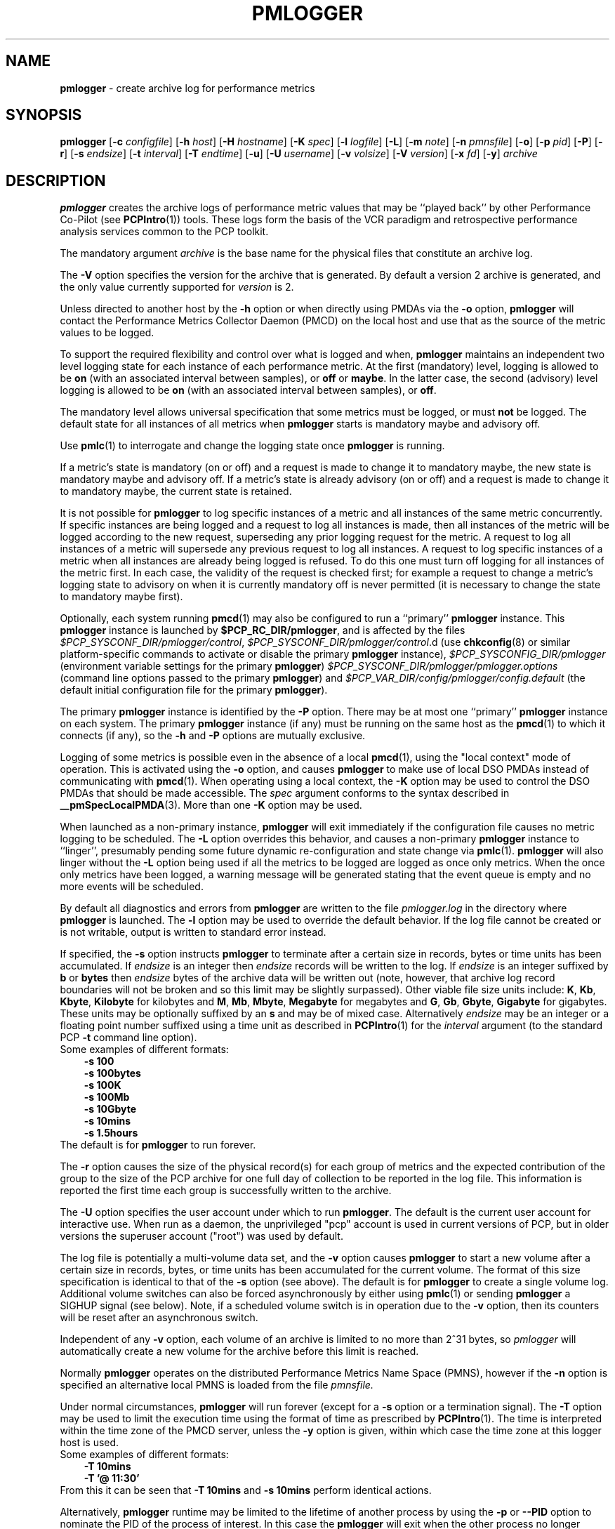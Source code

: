 '\"macro stdmacro
.\"
.\" Copyright (c) 2000 Silicon Graphics, Inc.  All Rights Reserved.
.\" Copyright (c) 2014-2017 Red Hat.
.\" 
.\" This program is free software; you can redistribute it and/or modify it
.\" under the terms of the GNU General Public License as published by the
.\" Free Software Foundation; either version 2 of the License, or (at your
.\" option) any later version.
.\" 
.\" This program is distributed in the hope that it will be useful, but
.\" WITHOUT ANY WARRANTY; without even the implied warranty of MERCHANTABILITY
.\" or FITNESS FOR A PARTICULAR PURPOSE.  See the GNU General Public License
.\" for more details.
.\" 
.\"
.TH PMLOGGER 1 "PCP" "Performance Co-Pilot"
.SH NAME
\f3pmlogger\f1 \- create archive log for performance metrics
.SH SYNOPSIS
\f3pmlogger\f1
[\f3\-c\f1 \f2configfile\f1]
[\f3\-h\f1 \f2host\f1]
[\f3\-H\f1 \f2hostname\f1]
[\f3\-K\f1 \f2spec\f1]
[\f3\-l\f1 \f2logfile\f1]
[\f3\-L\f1]
[\f3\-m\f1 \f2note\f1]
[\f3\-n\f1 \f2pmnsfile\f1]
[\f3\-o\f1]
[\f3\-p\f1 \f2pid\f1]
[\f3\-P\f1]
[\f3\-r\f1]
[\f3\-s\f1 \f2endsize\f1]
[\f3\-t\f1 \f2interval\f1]
[\f3\-T\f1 \f2endtime\f1]
[\f3\-u\f1]
[\f3\-U\f1 \f2username\f1]
[\f3\-v\f1 \f2volsize\f1]
[\f3\-V\f1 \f2version\f1]
[\f3\-x\f1 \f2fd\f1]
[\f3\-y\f1]
\f2archive\f1
.SH DESCRIPTION
.B pmlogger
creates the archive logs of performance metric values
that may be ``played back'' by other Performance Co-Pilot (see
.BR PCPIntro (1))
tools.  These logs form the basis of the VCR paradigm and retrospective
performance analysis services common to the PCP toolkit.
.PP
The mandatory argument
.I archive
is the base name for the physical files that constitute
an archive log.
.PP
The 
.B \-V
option specifies the version for the archive that is generated.
By default a version 2 archive is generated, and the only value
currently supported for
.I version
is 2.
.PP
Unless directed to another host by the
.B \-h
option or when directly using PMDAs via the
.B \-o
option,
.B pmlogger
will contact the Performance Metrics Collector Daemon
(PMCD) on the local host and use that as the source of the metric
values to be logged.
.PP
To support the required flexibility and control over what is logged and 
when,
.B pmlogger
maintains an independent two level logging state for each instance 
of each performance metric.
At the first (mandatory) level, logging is 
allowed to be
.B on
(with an associated interval between samples), or
.B off
or
.BR maybe .
In the latter case, the second (advisory) level logging is allowed 
to be
.B on
(with an associated interval between samples), or
.BR off .
.PP
The 
mandatory level allows universal specification that some metrics must be 
logged, or must
.B not
be logged.  The default state for all instances of all metrics when 
.B pmlogger
starts is mandatory maybe and advisory off.
.PP
Use
.BR pmlc (1)
to interrogate and change the logging state once
.B pmlogger
is running.
.PP
If a metric's state is mandatory (on or off) and a request is made to change it
to mandatory maybe, the new state is mandatory maybe and advisory off.  If a
metric's state is already advisory (on or off) and a request is made to change
it to mandatory maybe, the current state is retained.
.PP
It is not possible for
.B pmlogger
to log specific instances of a metric and all instances of the same metric
concurrently.  If specific instances are being logged and a request to log all
instances is made, then all instances of the metric will be logged according to
the new request, superseding any prior logging request for the metric.  A
request to log all instances of a metric will supersede any previous request to
log all instances.  A request to log specific instances of a metric when all
instances are already being logged is refused.  To do this one must turn off
logging for all instances of the metric first.  In each case, the validity of
the request is checked first; for example a request to change a metric's
logging state to advisory on when it is currently mandatory off is never
permitted (it is necessary to change the state to mandatory maybe first).
.PP
Optionally, each system running
.BR pmcd (1)
may also be configured to run a ``primary''
.B pmlogger
instance.
This
.B pmlogger
instance is launched by 
.BR $PCP_RC_DIR/pmlogger ,
and is affected by the files
.IR $PCP_SYSCONF_DIR/pmlogger/control ,
.IR $PCP_SYSCONF_DIR/pmlogger/control .d
(use
.BR chkconfig (8)
or similar platform-specific commands to activate or disable the primary
.B pmlogger 
instance),
.I $PCP_SYSCONFIG_DIR/pmlogger
(environment variable settings for the primary
.BR pmlogger )
.I $PCP_SYSCONF_DIR/pmlogger/pmlogger.options
(command line options passed to the primary
.BR pmlogger )
and
.I $PCP_VAR_DIR/config/pmlogger/config.default
(the default initial configuration file for the primary
.BR pmlogger ).
.PP
The primary
.B pmlogger
instance is identified by the
.B \-P
option.  There may be at most one ``primary''
.B pmlogger
instance on each system.
The primary
.B pmlogger
instance (if any)
must be running on the same host as the
.BR pmcd (1)
to which it connects (if any), so the
.B \-h
and
.B \-P
options are mutually exclusive.
.PP
Logging of some metrics is possible even in the absence of a local
.BR pmcd (1),
using the "local context" mode of operation.
This is activated using the
.B \-o
option, and causes
.B pmlogger
to make use of local DSO PMDAs instead of communicating with
.BR pmcd (1).
When operating using a local context, the
.B \-K
option may be used to control the DSO PMDAs that should be
made accessible.  The
.I spec
argument conforms to the syntax described in
.BR __pmSpecLocalPMDA (3).
More than one
.B \-K
option may be used.
.PP
When launched as a non-primary instance,
.B pmlogger
will exit immediately if the configuration
file causes no metric logging to be scheduled.  The
.B \-L
option overrides this behavior, and causes a non-primary
.B pmlogger
instance to ``linger'', presumably pending some future
dynamic re-configuration and state change via
.BR pmlc (1).
.B pmlogger
will also linger without the 
.B \-L
option being used if all the metrics to be logged are logged
as once only metrics. When the once only metrics have been
logged, a warning message will be generated stating
that the event queue is empty and no more events will be scheduled.
.PP
By default all diagnostics and errors from
.B pmlogger
are written to the file
.I pmlogger.log
in the directory where
.B pmlogger
is launched.
The
.B \-l
option may be used to override the default behavior.
If the log file cannot be created or is not writable, output is
written to standard error instead.
.PP
If specified, the
.B \-s
option instructs
.B pmlogger
to terminate after a certain size in records, bytes or time units
has been accumulated. 
If 
.IR endsize
is an integer then
.IR endsize
records will be written to the log.
If 
.IR endsize
is an integer suffixed by  
.B b 
or
.B bytes
then 
.IR endsize
bytes of the archive data will be written out
(note, however, that archive log record boundaries will not be broken and
so this limit may be slightly surpassed).
Other viable file size units include:
.BR K ,
.BR Kb ,
.BR Kbyte ,
.BR Kilobyte
for kilobytes and
.BR M ,
.BR Mb ,
.BR Mbyte ,
.BR Megabyte
for megabytes and
.BR G ,
.BR Gb ,
.BR Gbyte ,
.BR Gigabyte
for gigabytes.
These units may be optionally suffixed by an 
.B s 
and may be of mixed case.
Alternatively
.IR endsize
may be an integer or a floating point number suffixed using a time unit
as described in
.BR PCPIntro (1) 
for the
.I interval
argument (to the standard PCP
.BR \-t
command line option).
.nf
Some examples of different formats:
.in 1i
.B \-s 100 
.B \-s 100bytes
.B \-s 100K 
.B \-s 100Mb
.B \-s 10Gbyte
.B \-s 10mins
.B \-s 1.5hours
.in
.fi
The default is for
.B pmlogger
to run forever.
.PP
The
.B \-r
option causes the size of the physical record(s) for each
group of metrics and the expected contribution of
the group to the size of the PCP archive for one full day
of collection to be reported in the log file.  This
information is reported
the first time each group is successfully written
to the archive.
.PP
The
.B \-U
option specifies the user account under which to run
.BR pmlogger .
The default is the current user account for interactive use.
When run as a daemon, the unprivileged "pcp" account is used
in current versions of PCP, but in older versions the superuser
account ("root") was used by default.
.PP
The log file is potentially a multi-volume data set, and the
.B \-v
option causes
.B pmlogger
to start a new volume after a certain size in records, bytes,
or time units has been accumulated for the current volume.
The format of this size specification is identical to that
of the
.B \-s
option (see above).
The default is for
.B pmlogger
to create a single volume log.
Additional volume switches can also be forced asynchronously by
either using
.BR pmlc (1)
or sending
.B pmlogger
a SIGHUP signal (see below). Note, if a scheduled volume
switch is in operation due to the 
.B \-v
option, then its counters will be reset after an 
asynchronous switch.  
.PP
Independent of any
.B \-v
option, each volume of an archive is limited to no more than
2^31 bytes, so
.I pmlogger
will automatically create a new volume for the archive before
this limit is reached.
.PP
Normally
.B pmlogger
operates on the distributed Performance Metrics Name Space (PMNS),
however if the
.B \-n
option is specified an alternative local PMNS is loaded
from the file
.IR pmnsfile.
.PP
Under normal circumstances,
.B pmlogger
will run forever (except for a 
.B \-s 
option or a termination signal).
The
.B \-T
option may be used to limit the execution time using the format
of time as prescribed by 
.BR PCPIntro (1). 
The time is interpreted within the time zone of the PMCD server,
unless the
.B \-y
option is given, within which case the time zone at this logger
host is used.
.nf
Some examples of different formats:
.in 1i
.B \-T 10mins 
.B \-T '@ 11:30' 
.in
.fi
From this it can be seen that 
.B \-T 10mins
and
.B \-s 10mins
perform identical actions.
.PP
Alternatively,
.B pmlogger
runtime may be limited to the lifetime of another process by using the
.B \-p
or
.B \-\-PID
option to nominate the PID of the process of interest.
In this case the
.B pmlogger
will exit when the other process no longer exists.
.PP
When
.B pmlogger
receives a SIGHUP signal, the current volume of the log is closed, and
a new volume is opened.  This mechanism (or the alternative mechanism
via
.BR pmlc (1))
may be used to manage the growth of the log files \- once a log volume
is closed, that file may be archived without ill-effect on the
continued operation of
.BR pmlogger .
See also the
.B \-v
option above.
.PP
Historically the buffers for the current log may be flushed to disk using the
\f3flush\f1 command of
.BR pmlc (1),
or by sending
.B pmlogger
a SIGUSR1 signal
or by using the
.B \-u
option.
The current version of
.I pmlogger
and the
.I libpcp
routines that underpin
.I pmlogger
unconditionally use unbuffered writes and a single
.BR fwrite (3)
for each logical record written, and so ``flushing'' does not
force any additional data to be written to the file system.
The
.B \-u
option, the SIGUSR1 handling and the
.BR pmlc (1)
.B flush
command are retained for backwards compatibility.
.P
When launched with the 
.B \-x 
option, pmlogger will accept asynchronous
control requests on the file descriptor \f2fd\f1.  This option is only
expected to be used internally by PCP applications that support ``live
record mode''.
.P
The
.B \-m
option allows the string
.I note
to be appended to the map file for this instance of
.B pmlogger
in the
.B $PCP_TMP_DIR/pmlogger
directory.
This is currently used internally to document the file descriptor (\c
.IR fd )
when the
.B \-x
option is used, or to indicate that this
.B pmlogger
instance was started under the control of
.BR pmlogger_check (1).
.P
The
.B \-H
option allows the hostname written into the archive label to be overridden.
This mirrors the
.B \-H
option of
.BR pmcd (1)
, but allows it to be specified on the
.B pmlogger
process. Without this option, the value returned from the logged
.BR pmcd (1)
is used.
.SH CONFIGURATION FILE SYNTAX
The configuration file may be specified with the
.B \-c
option.  If it is not, configuration specifications are read from standard
input.
.PP
If
.I configfile
does not exist, then a search is made in the directory
.I $PCP_VAR_DIR/config/pmlogger
for a file of the same name, and if found that file is used,
e.g. if 
.I config.mumble
does not exist in the current directory and
the file
.I $PCP_VAR_DIR/config/pmlogger/config.mumble
does exist, then
.B "\-c config.mumble"
and
.B "\-c $PCP_VAR_DIR/config/pmlogger/config.mumble"
are equivalent.
.PP
The syntax for the configuration file is as follows.
.IP 1. 5n
Words are separated by white space (space, tab or newline).
.IP 2. 5n
The symbol ``#'' (hash) introduces a comment, and all text up
to the next newline
is ignored.
.IP 3. 5n
Keywords (shown in
.B bold
below) must appear literally (i.e. in lower case).
.IP 4. 5n
Each specification begins with the optional keyword
.BR log ,
followed by one of the states
.BR "mandatory on" ,
.BR "mandatory off" ,
.BR "mandatory maybe" ,
.BR "advisory on"
or
.BR "advisory off" .
.IP 5. 5n
For the
.B on
states, a logging interval must follow using the syntax ``\c
.BR once '',
or ``\c
.BR default '',
or ``\c
.B every
.IR "N timeunits" '',
or simply ``\c
.IR "N timeunits" ''
\-
.I N
is an unsigned integer, and
.I timeunits
is one of the keywords
.BR msec ,
.BR millisecond ,
.BR sec ,
.BR second ,
.BR min ,
.BR minute ,
.BR hour
or the plural form of one of the above.
.sp 0.5v
Internal limitations require the
interval
to be smaller than (approximately)
74 hours.  An
interval
value of zero is a synonym for
.BR once .
An interval of
.B default
means to use the default logging interval of
60 seconds; this default value may be changed to
.I interval
with the
.B \-t
command line option.
.IP ""
The
.I interval
argument follows the syntax described in
.BR PCPIntro (1),
and in the simplest form may be an unsigned integer (the implied
units in this case are seconds).
.IP 6. 5n
Following the state and possible interval specifications comes
a ``{'', followed by a list of one or more metric specifications
and a closing ``}''.
The list is white space (or comma) separated.
If there is only one metric specification in the list, the braces are optional.
.IP 7. 5n
A metric specification consists of a metric name optionally
followed by a set of instance names.
The metric name follows the standard PCP naming conventions, see
.BR pmns (5),
and if the metric name
is a non-leaf node in the PMNS (see \c
.BR pmns (5)),
then
.B pmlogger
will recursively descend the PMNS and apply the logging specification
to all descendent metric names that are leaf nodes in the PMNS.
The set of instance names
is a ``['', followed by a list
of one or more space (or comma) separated
names, numbers or strings, and a closing ``]''.
Elements in the list that are numbers are assumed to be
internal instance identifiers, other elements are assumed to
be external instance identifiers \- see
.BR pmGetInDom (3)
for more information.
.RS
.PP
If no instances are given, then the logging specification
is applied to all instances of the associated metric.
.RE
.IP 8. 5n
There may be an arbitrary number of logging specifications.
.IP 9. 5n
Following all of the logging specifications, there may be an optional
access control section, introduced by the literal token
.BR [access] .
Thereafter come access control rules that allow or disallow operations
from particular hosts or groups of hosts.
.RS 5n
.PP
The operations may be used to interrogate or control a running
.B pmlogger
using
.BR pmlc (1)
and fall into the following classes:
.TP 15
.B enquire
interrogate the status of
.B pmlogger
and the metrics it is logging
.PD 0
.TP 15
.B advisory
Change advisory logging.
.TP 15
.B mandatory
Change mandatory logging.
.TP
.B all
All of the above.
.PD
.PP
Access control rules are of the form ``\c
.B allow
.I hostlist
.B :
.I operationlist
.BR ; ''
and ``\c
.B disallow
.I hostlist
.B :
.I operationlist
.BR ; ''.
.PP
The
.I hostlist
follows the syntax and semantics for the access control mechanisms
used by PMCD and are fully documented in
.BR pmcd (1).
An
.I operationslist
is a comma separated list of the operations
.BR advisory ,
.BR mandatory ,
.B enquire
and
.BR all .
.PP
A missing 
.BR [access]
section allows all access and is equivalent to
.BR "allow * : all;" .
.RE
.PP
The configuration (either from standard input or
.IR configfile )
is initially scanned by
.BR pmcpp (1)
with the options
.B \-rs
and
\fB\-I \fI$PCP_VAR_DIR/config/pmlogger\fR.
This extends the configuration file syntax with include file
processing (\c
.BR %include ),
a common location to search for include files 
(\fI$PCP_VAR_DIR/config/pmlogger\fR),
macro definitions (\c
.BR %define ),
macro expansion (\c
.BI % name
and
.BR %{ \fIname\fP } )
and conditional inclusion of lines
(\fB%ifdef \fIname\fR ... \fB%else\fR ... \fB%endif\fR and
\fB%ifndef \fIname\fR ... \fB%else\fR ... \fB%endif\fR).
.SH EXAMPLES
For each PCP utility, there is a sample
.B pmlogger
configuration file that could be used to create an archive log suitable
for replaying with that tool (i.e. includes all of the performance
metrics used by the tool).
For a tool named
.I foo
this configuration file is located in
.IR $PCP_VAR_DIR/config/pmlogger/config.foo .
.PP
The following is a simple default configuration file for a primary
.B pmlogger
instance, and demonstrates most of the capabilities of the
configuration specification language.
.PP
.in +0.5i
.nf
.ft CW
log mandatory on once { hinv.ncpu hinv.ndisk }
log mandatory on every 10 minutes {
    disk.all.write
    disk.all.read
    network.interface.in.packets [ "et0" ]
    network.interface.out.packets [ "et0" ]
    nfs.server.reqs [ "lookup" "getattr" "read" "write" ]
}

log advisory on every 30 minutes {
    environ.temp
    pmcd.pdu_in.total
    pmcd.pdu_out.total
}

%include "macros.default"

%ifdef %disk_detail
log mandatory on %disk_detail_freq {
    disk.dev
}
%endif

[access]
disallow * : all except enquire;
allow localhost : mandatory, advisory;
.ft R
.fi
.in
.SH FILES
.PD 0
.TP 10
\f2archive\f3.meta
metadata (metric descriptions, instance domains, etc.) for the archive log
.TP
\f2archive\f3.0
initial volume of metrics values (subsequent volumes have suffixes
.BR 1 ,
.BR 2 ,
\&...)
.TP
\f2archive\f3.index
temporal index to support rapid random access to the other files in the
archive log
.TP
.B $PCP_TMP_DIR/pmlogger
.B pmlogger
maintains the files in this directory as the map between the
process id of the
.B pmlogger
instance and the IPC port that may be used to control each
.B pmlogger
instance (as used by
.BR pmlc (1))
.TP
.B $PCP_VAR_DIR/config/pmlogger/config.default
default configuration file for the primary logger instance
launched from
.B $PCP_RC_DIR/pmlogger
.TP
.BR $PCP_VAR_DIR/config/pmlogger/config. *
assorted configuration files suitable for creating logs that may
be subsequently replayed with the PCP visualization and monitoring
tools
.TP
.BI $PCP_LOG_DIR/pmlogger/ hostname
Default directory for PCP archive files for performance
metric values collected from the host
.IR hostname .
.TP
.B $PCP_SYSCONFIG_DIR/pmlogger
additional environment variables that will be set when the primary
.B pmlogger
instance executes.
Only settings of the form "PMLOGGER_VARIABLE=value" will be honoured.
.TP
.I \&./pmlogger.log
(or
.B $PCP_LOG_DIR/pmlogger/\fIhostname\fB/pmlogger.log
when started automatically by either
.B $PCP_RC_DIR/pmlogger
or one of the
.BR pmlogger (1)
monitoring scripts such as
.BR pmlogger_check (1))
.br
all messages and diagnostics are directed here
.PD
.SH ENVIRONMENT
Normally
.B pmlogger
creates a socket to receive control messages from
.BR pmlc (1)
on the first available TCP/IP port numbered 4330 or higher.
The environment variable
.B PMLOGGER_PORT
may be used to specify an alternative starting port number.
.PP
If set to the value 1, the
.B PMLOGGER_LOCAL
environment variable will cause
.B pmlogger
to run in a localhost-only mode of operation, where it binds only
to the loopback interface.
.PP
The
.B PMLOGGER_MAXPENDING
variable can be set to indicate the maximum length to which the queue
of pending
.B pmlc
connections may grow.
.PP
The default sampling interval used by
.B pmlogger
can be set using the
.B PMLOGGER_INTERVAL
variable (if not set, 60 seconds will be used).
Both the command line and directives in the configuration file will
override this value.
It is an integer in units of seconds.
.SH "PCP ENVIRONMENT"
Environment variables with the prefix
.B PCP_
are used to parameterize the file and directory names
used by PCP.
On each installation, the file
.I /etc/pcp.conf
contains the local values for these variables.
The
.B $PCP_CONF
variable may be used to specify an alternative
configuration file,
as described in
.BR pcp.conf (5).
.SH SEE ALSO
.BR PCPIntro (1),
.BR pmcd (1),
.BR pmdumplog (1),
.BR pmlc (1),
.BR pmlogger_check (1),
.BR __pmSpecLocalPMDA (3),
.BR pcp.conf (5),
.BR pcp.env (5),
.BR pmlogger (5),
.BR pmns (5)
and
.BR chkconfig (8).
.SH DIAGNOSTICS
The archive logs are sufficiently precious that
.B pmlogger
will not truncate an existing physical file.  A message of the form
.br
.in +0.5v
__pmLogNewFile: "foo.index" already exists, not over-written
.br
__pmLogCreate: File exists
.in
indicates this situation has arisen.  You must explicitly remove
the files and launch
.B pmlogger
again.
.PP
There may be at most one primary
.B pmlogger
instance per monitored host; attempting to bend this rule produces the error:
.br
.in +0.5v
pmlogger: there is already a primary pmlogger running
.in
.PP
Various other messages relating to the creation and/or deletion of
files in
.I $PCP_TMP_DIR/pmlogger
suggest a permission problem on this directory, or some feral
files have appeared therein.
